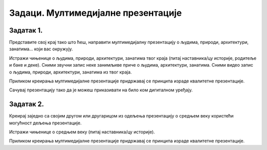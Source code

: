 Задаци. Мултимедијалне презентације
===================================

Задатак 1.
~~~~~~~~~~

Представите свој крај тако што ћеш, направити мултимедијалну презентацију о људима, природи, архитектури, занатима... који вас окружују.

Истражи чињенице о људима, природи, архитектури, занатима твог краја (питај наставника/цу историје, родитеље и баке и деке). 
Сними звучни запис неке занимљиве приче о људима, архитектури, занатима. 
Сними видео запис о људима, природи, архитектури, занатима из твог краја.

Приликом креирања мултимедијалне презентације придржавај се принципа израде квалитетне презентације.

Сачувај презентацију тако да је можеш приказивати на било ком дигиталном уређају.


Задатак 2.
~~~~~~~~~~

Креирај заједно са својим другом или другарицом из одељења презентацију о средњем веку користећи могућност дељења презентације.

Истражи чињенице о средњем веку (питај наставника/цу историје). 

Приликом креирања мултимедијалне презентације придржавај се принципа израде квалитетне презентације.